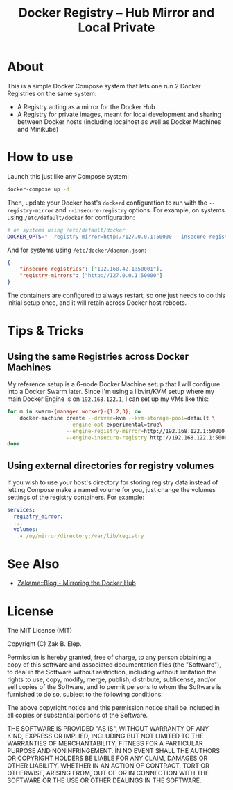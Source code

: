 #+TITLE: Docker Registry -- Hub Mirror and Local Private

* About

  This is a simple Docker Compose system that lets one run 2 Docker
  Registries on the same system:

  - A Registry acting as a mirror for the Docker Hub
  - A Registry for private images, meant for local development and
    sharing between Docker hosts (including localhost as well as Docker
    Machines and Minikube)

* How to use

  Launch this just like any Compose system:

  #+BEGIN_SRC sh
  docker-compose up -d
  #+END_SRC

  Then, update your Docker host's =dockerd= configuration to run with the
  =--registry-mirror= and =--insecure-registry= options.  For example, on
  systems using =/etc/default/docker= for configuration:

  #+BEGIN_SRC sh
  # on systems using /etc/default/docker
  DOCKER_OPTS="--registry-mirror=http://127.0.0.1:50000 --insecure-registry=192.168.42.1:50001"
  #+END_SRC

  And for systems using =/etc/docker/daemon.json=:

  #+BEGIN_SRC json
  {
      "insecure-registries": ["192.168.42.1:50001"],
      "registry-mirrors": ["http://127.0.0.1:50000"]
  }
  #+END_SRC

  The containers are configured to always restart, so one just needs to
  do this initial setup once, and it will retain across Docker host
  reboots.

* Tips & Tricks

** Using the same Registries across Docker Machines

   My reference setup is a 6-node Docker Machine setup that I will
   configure into a Docker Swarm later.  Since I'm using a libvirt/KVM
   setup where my main Docker Engine is on =192.168.122.1=, I can set up
   my VMs like this:

   #+BEGIN_SRC sh
   for m in swarm-{manager,worker}-{1,2,3}; do
       docker-machine create --driver=kvm --kvm-storage-pool=default \
                      --engine-opt experimental=true\
                      --engine-registry-mirror=http://192.168.122.1:50000 \
                      --engine-insecure-registry http://192.168.122.1:50001 $m
   done
   #+END_SRC

** Using external directories for registry volumes

   If you wish to use your host's directory for storing registry data
   instead of letting Compose make a named volume for you, just change
   the volumes settings of the registry containers.  For example:

   #+BEGIN_SRC yaml
   services:
     registry_mirror:
     ...
     volumes:
       - /my/mirror/directory:/var/lib/registry
   #+END_SRC

* See Also

  - [[https://zakame.net/blog/2017/07/mirroring-the-docker-hub.html][Zakame::Blog - Mirroring the Docker Hub]]

* License

  The MIT License (MIT)

  Copyright (C) Zak B. Elep.

  Permission is hereby granted, free of charge, to any person obtaining a copy of this software and associated documentation files (the "Software"), to deal in the Software without restriction, including without limitation the rights to use, copy, modify, merge, publish, distribute, sublicense, and/or sell copies of the Software, and to permit persons to whom the Software is furnished to do so, subject to the following conditions:

  The above copyright notice and this permission notice shall be included in all copies or substantial portions of the Software.

  THE SOFTWARE IS PROVIDED "AS IS", WITHOUT WARRANTY OF ANY KIND, EXPRESS OR IMPLIED, INCLUDING BUT NOT LIMITED TO THE WARRANTIES OF MERCHANTABILITY, FITNESS FOR A PARTICULAR PURPOSE AND NONINFRINGEMENT. IN NO EVENT SHALL THE AUTHORS OR COPYRIGHT HOLDERS BE LIABLE FOR ANY CLAIM, DAMAGES OR OTHER LIABILITY, WHETHER IN AN ACTION OF CONTRACT, TORT OR OTHERWISE, ARISING FROM, OUT OF OR IN CONNECTION WITH THE SOFTWARE OR THE USE OR OTHER DEALINGS IN THE SOFTWARE.
